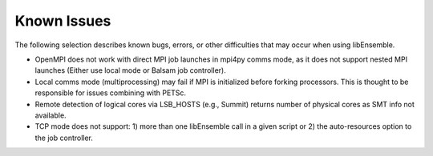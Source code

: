 Known Issues
============

The following selection describes known bugs, errors, or other difficulties that
may occur when using libEnsemble.

* OpenMPI does not work with direct MPI job launches in mpi4py comms mode, as it does not support nested MPI launches
  (Either use local mode or Balsam job controller).
* Local comms mode (multiprocessing) may fail if MPI is initialized before forking processors. This is thought to be responsible for issues combining with PETSc.
* Remote detection of logical cores via LSB_HOSTS (e.g., Summit) returns number of physical cores as SMT info not available.
* TCP mode does not support: 1) more than one libEnsemble call in a given script or 2) the auto-resources option to the job controller.
